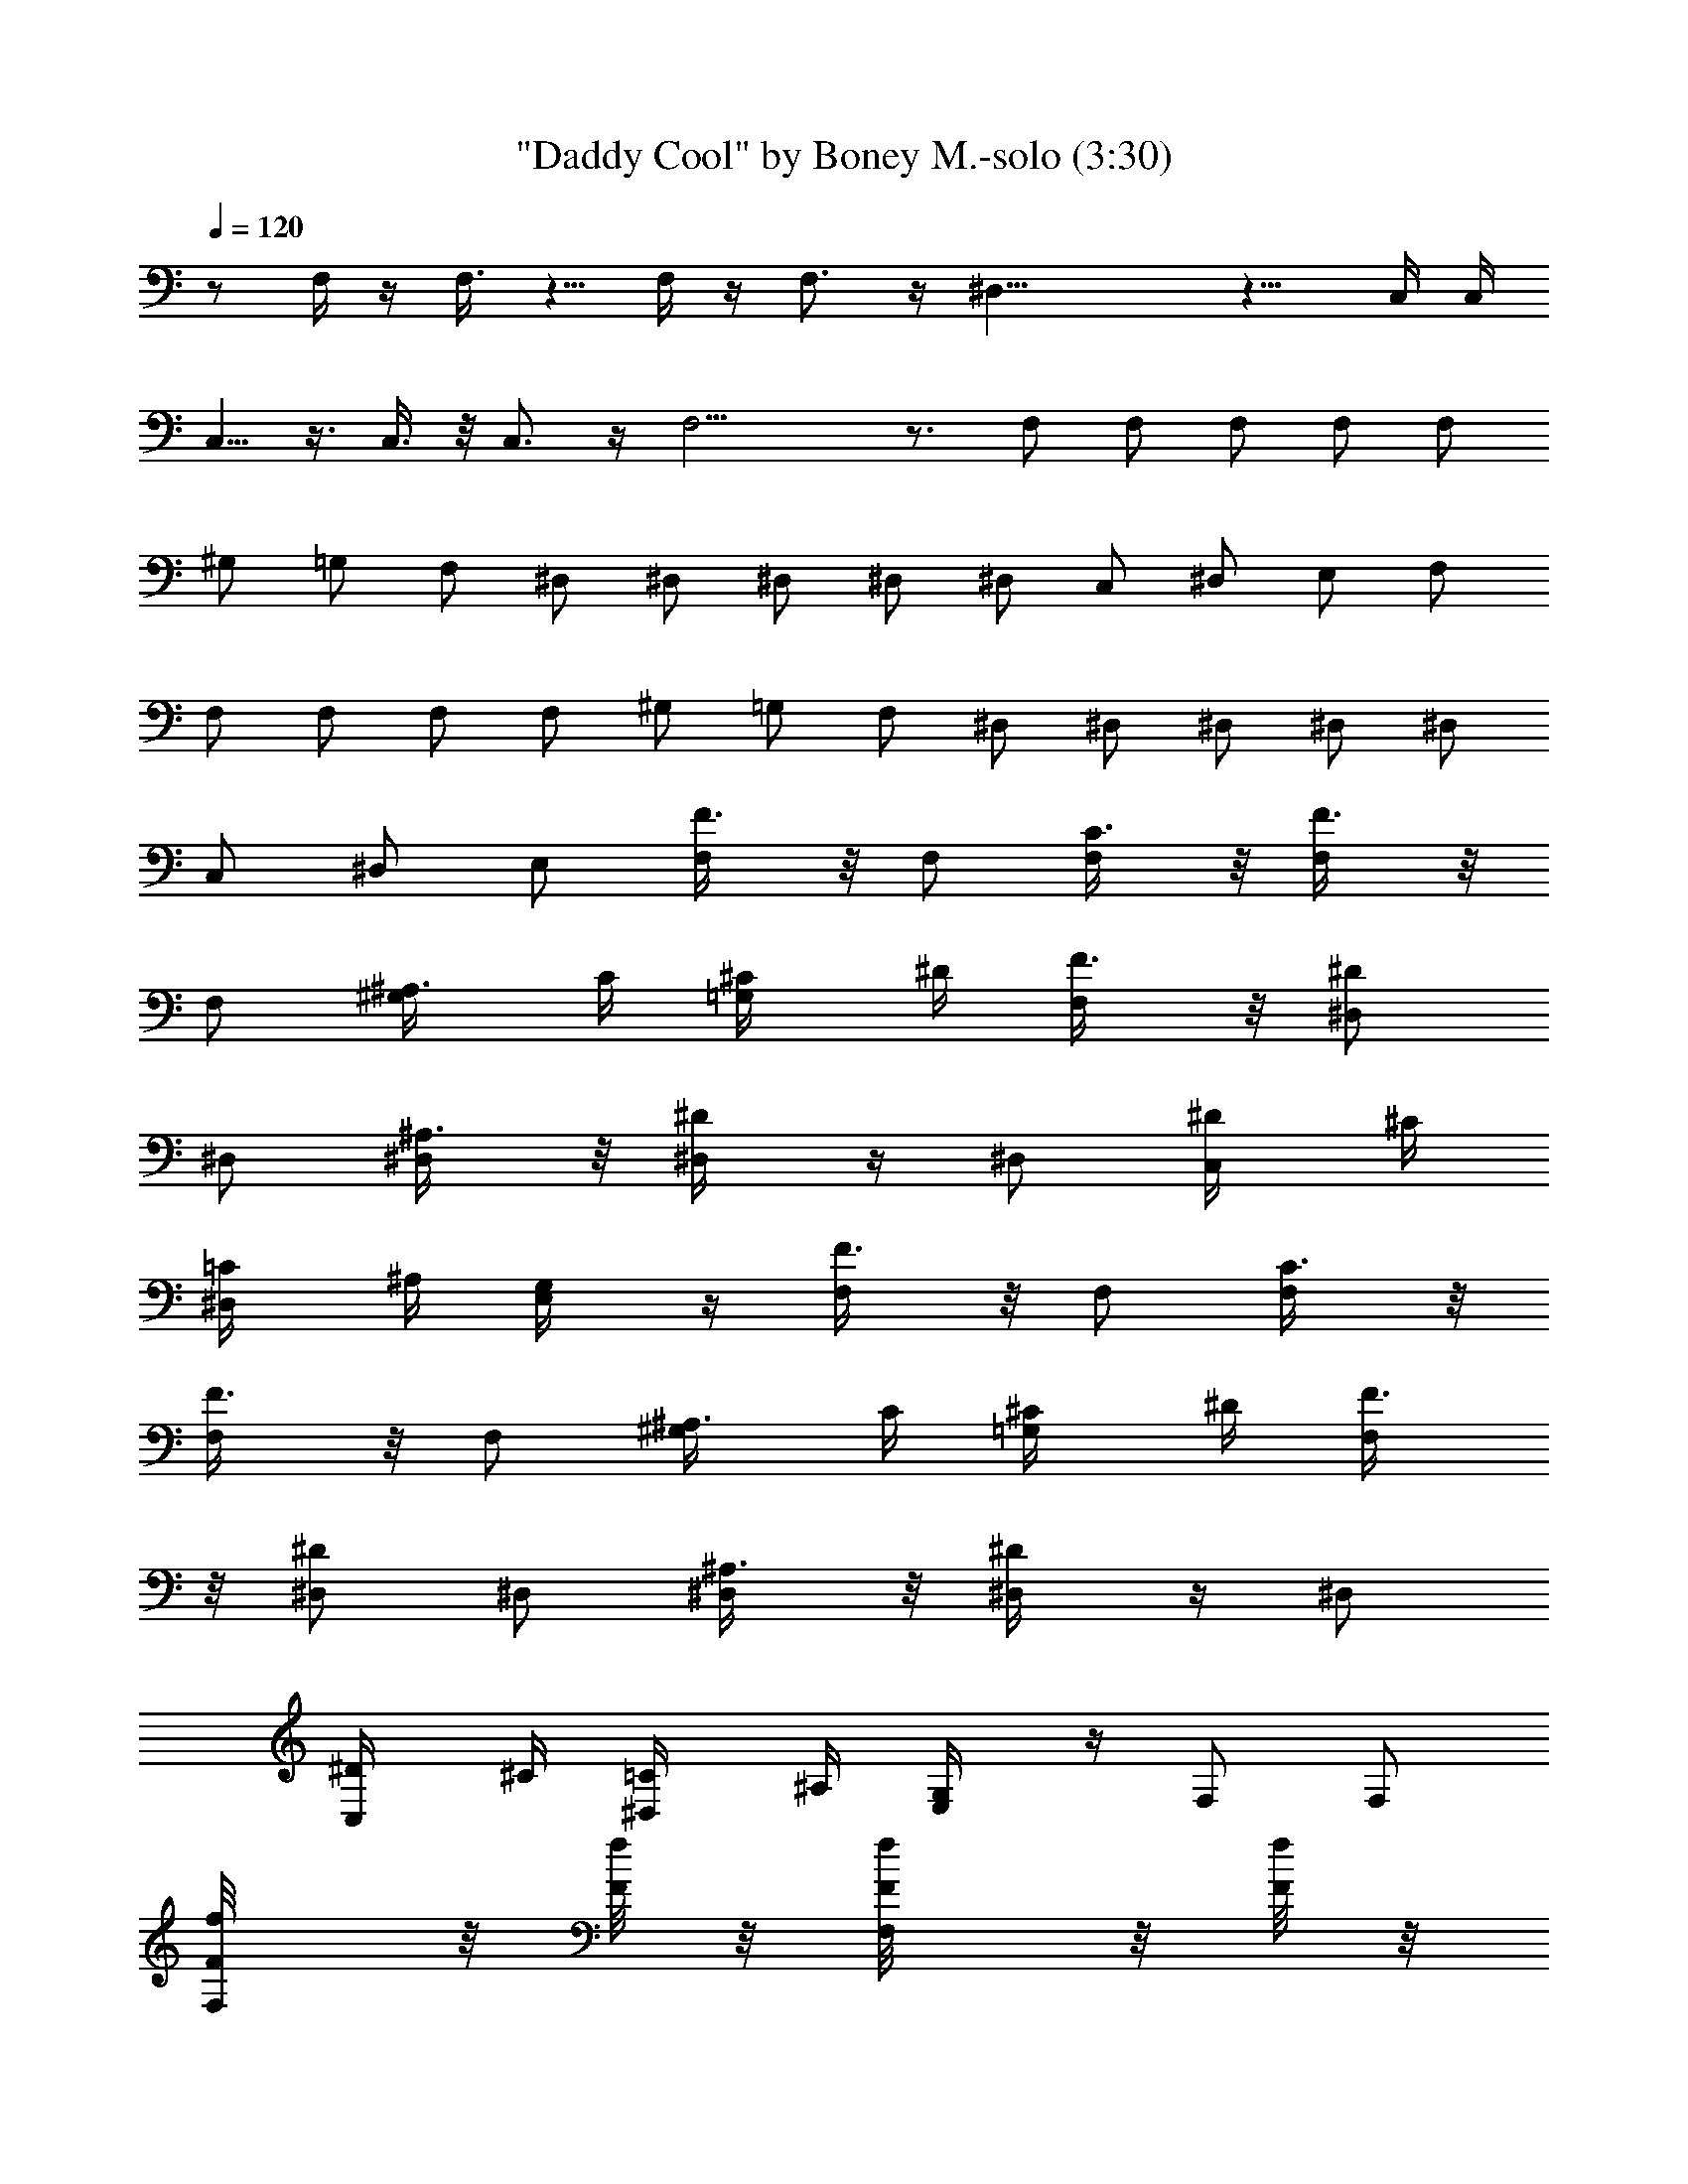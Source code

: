 X:1
T:"Daddy Cool" by Boney M.-solo (3:30)
Z:Transcribed by Nedwyrd of Landroval
%  Original file:daddycool-solo.mid
%  Transpose:-24
L:1/4
Q:120
K:C
z/2 F,/4 z/4 F,3/8 z5/8 F,/4 z/4 F,3/4 z/4 ^D,29/8 z11/8 C,/4 C,/4
C,5/8 z3/8 C,3/8 z/8 C,3/4 z/4 F,15/4 z3/4 F,/2 F,/2 F,/2 F,/2 F,/2
^G,/2 =G,/2 F,/2 ^D,/2 ^D,/2 ^D,/2 ^D,/2 ^D,/2 C,/2 ^D,/2 E,/2 F,/2
F,/2 F,/2 F,/2 F,/2 ^G,/2 =G,/2 F,/2 ^D,/2 ^D,/2 ^D,/2 ^D,/2 ^D,/2
C,/2 ^D,/2 E,/2 [F,/2F3/8] z/8 F,/2 [F,/2C3/8] z/8 [F,/2F3/8] z/8
F,/2 [^G,/2^A,3/8z/4] C/4 [=G,/2^C/4] ^D/4 [F,/2F3/8] z/8 [^D,/2^D/2]
^D,/2 [^D,/2^A,3/8] z/8 [^D,/2^D/4] z/4 ^D,/2 [C,/2^D/4] ^C/4
[^D,/2=C/4] ^A,/4 [E,/2G,/4] z/4 [F,/2F3/8] z/8 F,/2 [F,/2C3/8] z/8
[F,/2F3/8] z/8 F,/2 [^G,/2^A,3/8z/4] C/4 [=G,/2^C/4] ^D/4 [F,/2F3/8]
z/8 [^D,/2^D/2] ^D,/2 [^D,/2^A,3/8] z/8 [^D,/2^D/4] z/4 ^D,/2
[C,/2^D/4] ^C/4 [^D,/2=C/4] ^A,/4 [E,/2G,/4] z/4 F,/2 F,/2
[F,/2F/8f/8] z/8 [F/8f/8] z/8 [F,/2F/8f/8] z/8 [F/8f/8] z/8
[F,/2F/8f/4] z3/8 ^G,/2 =G,/2 F,/2 ^D,/2 ^D,/2 ^D,/2 ^D,/2 ^D,/2
[^A,/2G/4g/4] z/4 [^D,/2^d3/8^D3/8] z/8 [^A,/4^A/4=D,/2] z/4 C,/2
C,/2 [C,/2c/8C/8] z/8 [C/8c/8] z/8 [C,/2C/8c/8] z/8 [C/8c/8] z/8
[C,/2C/4c/4] z/4 C,/2 ^D,/2 [E,/2C,/2] F,/2 F,/2 F,/2 F,/2 F,/2
[C,/2C/4c/8] z/8 [^d/8^D/4] z/8 [^D,/2z/4] [^D/4^d/8] z/8
[E,/2f/8F/8] z3/8 F,/2 F,/2 [F,/2F/8f/8] z/8 [F/8f/8] z/8
[F,/2F/8f/8] z/8 [F/8f/8] z/8 [F,/2F/8f/4] z3/8 ^G,/2 =G,/2 F,/2
^D,/2 ^D,/2 ^D,/2 ^D,/2 ^D,/2 [^A,/2G/4g/4] z/4 [^D,/2^d3/8^D3/8] z/8
[^A,/4^A/4=D,/2] z/4 C,/2 C,/2 [C,/2c/8C/8] z/8 [C/8c/8] z/8
[C,/2C/8c/8] z/8 [C/8c/8] z/8 [C,/2C/4c/4] z/4 C,/2 ^D,/2 [E,/2C,/2]
F,/2 F,/2 F,/2 F,/2 F,/2 [C,/2C/4c/8] z/8 [^d/8^D/4] z/8 [^D,/2z/4]
[^D/4^d/8] z/8 [E,/2f/8F/8] z3/8 F,/2 F,/2 F,/2 F,/2 F,/2 ^G,/2 =G,/2
F,/2 ^D,/2 ^D,/2 ^D,/2 [^D,/2F,/2] [^D,z/2] [^A,/2z/4] C/4
[^D,5/8=D/4] ^D/4 [=D,/2F/4] G/4 [C,/2C27/8] C,/4 C,/4 C,/2 C,/2 C,/2
[C,3/4z/2] ^D,/2 [F,/2E,/2] F,/2 F,/2 [F,/2f/4] ^d/4 [F,/2^c/8] z/8
=c/4 [F,5/4^A/4] ^G/4 [C,/2=G/4] F/4 [^D,/2^D/4] ^C/4 [E,/2=C/8] z/8
^G,/8 z/8 F,/2 F,/2 F,/2 F,/2 F,/2 ^G,/2 =G,/2 F,/2 ^D,/2 ^D,/2 ^D,/2
[^D,/2F,/2] [^D,z/2] [^A,/2z/4] C/4 [^D,5/8=D/4] ^D/4 [=D,/2F/4] G/4
[C,/2C27/8] C,/2 C,/2 C,/2 C,/2 [C,3/4z/2] ^D,/2 [F,/2E,/2] F,/2 F,/2
[F,/2f/4] ^d/4 [F,/2^c/8] z/8 =c/4 [F,5/4^A/4] ^G/4 [C,/2=G/4] F/4
[^D,/2^D/4] ^C/4 [E,/2=C/8] z/8 ^G,/8 z/8 [F,/2F3/8] z/8 F,/2
[F,/2C3/8] z/8 [F,/2F3/8] z/8 F,/2 [^G,/2F,3/8^A,3/8z/4] C/4
[=G,/2F,3/8^C/4] ^D/4 [F,/2^D,/2F3/8] z/8 [^D,/2^D/2] ^D,/2
[^D,/2^A,3/8] z/8 [^D,/2^D/4F,/2] z/4 [^D,z/2] [^A,/2^D/4] ^C/4
[^D,/2=C/4] ^A,/4 [=D,/2G,/4] z/4 [C,/2C3/8] z/8 C,/2 [C,/2G,/2]
[C,/2C/4] z/4 C,/2 [C,/2C/8] z/8 [^D/4^D,/4] [^D,/4C,3/8] [^D/4^D,/4]
[E,/2F,/2C,/8C/4] z3/8 [F,/2F3/8] z/8 F,/2 [F,/2C,/4C3/8] z/4
[F,/2F/4] z/4 F,/2 [C,/2c/4] ^A/4 [^D,/2^G/8] z/8 =G/8 z/8 [E,/2F/8]
z/8 ^D/8 z/8 [F,/2F/4] z/4 F,/2 [F,/2C/2] [F,/2F/4] z/4 F,/2
[^G,/2F,3/8^A,/4] C/4 [=G,/2^C/4F,3/8] ^D/4 [F,/2F3/8^D,/2] z/8
[^D,/2^D3/8] z/8 ^D,/2 [^D,/2^A,3/8] z/8 [^D,/2^D/4F,/2] z/4 [^D,z/2]
[^A,/2^D3/8z/4] ^C/4 [^D,/2=C/4] ^A,/4 [=D,/2G,3/8] z/8 [C,/2C/4] z/4
C,/2 [C,/2G,/2] [C,/2C/4] z/4 C,/2 [C,/2G,/4] C/4 [^D,/2C,3/8z/4] C/4
[E,/2G,/8F,/2] z3/8 [F,/2F3/8] z/8 F,/2 [F,/2C3/8] z/8 [F,/2F/4] z/4
F,/2 F,/2 F,/2 F,/2 F,/2 F,/2 [F,/2F/8f/8] z/8 [F/8f/8] z/8
[F,/2F/8f/8] z/8 [F/8f/8] z/8 [F,/2F/8f/4] z3/8 ^G,/2 =G,/2 F,/2
^D,/2 ^D,/2 ^D,/2 ^D,/2 ^D,/2 [^A,/2G/4g/4] z/4 [^D,/2^d3/8^D3/8] z/8
[^A,/4^A/4=D,/2] z/4 C,/2 C,/2 [C,/2c/8C/8] z/8 [C/8c/8] z/8
[C,/2C/8c/8] z/8 [C/8c/8] z/8 [C,/2C/4c/4] z/4 C,/2 ^D,/2 [E,/2C,/2]
F,/2 F,/2 F,/2 F,/2 F,/2 [C,/2C/4c/8] z/8 [^d/8^D/4] z/8 [^D,/2z/4]
[^D/4^d/8] z/8 [E,/2f/8F/8] z3/8 F,/2 F,/2 [F,/2F/8f/8] z/8 [F/8f/8]
z/8 [F,/2F/8f/8] z/8 [F/8f/8] z/8 [F,/2F/8f/4] z3/8 ^G,/2 =G,/2 F,/2
^D,/2 ^D,/2 ^D,/2 ^D,/2 ^D,/2 [^A,/2G/4g/4] z/4 [^D,/2^d3/8^D3/8] z/8
[^A,/4^A/4=D,/2] z/4 C,/2 C,/2 [C,/2c/8C/8] z/8 [C/8c/8] z/8
[C,/2C/8c/8] z/8 [C/8c/8] z/8 [C,/2C/4c/4] z/4 C,/2 ^D,/2 [E,/2C,/2]
F,/2 F,/2 F,/2 F,/2 F,/2 [C,/2C/4c/8] z/8 [^d/8^D/4] z/8 [^D,/2z/4]
[^D/4^d/8] z/8 [E,/2f/8F/8] z3/8 F,/2 F,/2 F,/2 F,/2 F,/2 ^G,/2 =G,/2
F,/2 ^D,/2 ^D,/2 ^D,/2 [^D,/2F,/2] [^D,z/2] [^A,/2z/4] C/4
[^D,5/8=D/4] ^D/4 [=D,/2F/4] G/4 [C,/2C27/8] C,/4 C,/4 C,/2 C,/2 C,/2
[C,3/4z/2] ^D,/2 [F,/2E,/2] F,/2 F,/2 [F,/2f/4] ^d/4 [F,/2^c/8] z/8
=c/4 [F,5/4^A/4] ^G/4 [C,/2=G/4] F/4 [^D,/2^D/4] ^C/4 [E,/2=C/8] z/8
^G,/8 z/8 F,/2 F,/2 F,/2 F,/2 F,/2 ^G,/2 =G,/2 F,/2 ^D,/2 ^D,/2 ^D,/2
[^D,/2F,/2] [^D,z/2] [^A,/2z/4] C/4 [^D,5/8=D/4] ^D/4 [=D,/2F/4] G/4
[C,/2C27/8] C,/2 C,/2 C,/2 C,/2 [C,3/4z/2] ^D,/2 [F,/2E,/2] F,/2 F,/2
[F,/2f/4] ^d/4 [F,/2^c/8] z/8 =c/4 [F,5/4^A/4] ^G/4 [C,/2=G/4] F/4
[^D,/2^D/4] ^C/4 [E,/2=C/8] z/8 ^G,/8 z/8 [F,/2F3/8] z/8 F,/2
[F,/2C3/8] z/8 [F,/2F3/8] z/8 F,/2 [^G,/2F,3/8^A,3/8z/4] C/4
[=G,/2F,3/8^C/4] ^D/4 [F,/2^D,/2F3/8] z/8 [^D,/2^D/2] ^D,/2
[^D,/2^A,3/8] z/8 [^D,/2^D/4F,/2] z/4 [^D,z/2] [^A,/2^D/4] ^C/4
[^D,/2=C/4] ^A,/4 [=D,/2G,/4] z/4 [C,/2C3/8] z/8 C,/2 [C,/2G,/2]
[C,/2C/4] z/4 C,/2 [C,/2C/8] z/8 [^D/4^D,/4] [^D,/4C,3/8] [^D/4^D,/4]
[E,/2F,/2C,/8C/4] z3/8 [F,/2F3/8] z/8 F,/2 [F,/2C,/4C3/8] z/4
[F,/2F/4] z/4 F,/2 [C,/2c/4] ^A/4 [^D,/2^G/8] z/8 =G/8 z/8 [E,/2F/8]
z/8 ^D/8 z/8 [F,/2F/4] z/4 F,/2 [F,/2C/2] [F,/2F/4] z/4 F,/2
[^G,/2F,3/8^A,/4] C/4 [=G,/2^C/4F,3/8] ^D/4 [F,/2F3/8^D,/2] z/8
[^D,/2^D3/8] z/8 ^D,/2 [^D,/2^A,3/8] z/8 [^D,/2^D/4F,/2] z/4 [^D,z/2]
[^A,/2^D3/8z/4] ^C/4 [^D,/2=C/4] ^A,/4 [=D,/2G,3/8] z/8 [C,/2C/4] z/4
C,/2 [C,/2G,/2] [C,/2C/4] z/4 C,/2 [C,/2G,/4] C/4 [^D,/2C,3/8z/4] C/4
[E,/2G,/8F,/2] z3/8 [F,/2F3/8] z/8 F,/2 [F,/2C3/8] z/8 [F,/2F/4] z/4
F,/2 F,/2 F,/2 F,/2 F,/2 F,/2 [F,/2F/8f/8] z/8 [F/8f/8] z/8
[F,/2F/8f/8] z/8 [F/8f/8] z/8 [F,/2F/8f/4] z3/8 ^G,/2 =G,/2 F,/2
^D,/2 ^D,/2 ^D,/2 ^D,/2 ^D,/2 [^A,/2G/4g/4] z/4 [^D,/2^d3/8^D3/8] z/8
[^A,/4^A/4=D,/2] z/4 C,/2 C,/2 [C,/2c/8C/8] z/8 [C/8c/8] z/8
[C,/2C/8c/8] z/8 [C/8c/8] z/8 [C,/2C/4c/4] z/4 C,/2 ^D,/2 [E,/2C,/2]
F,/2 F,/2 F,/2 F,/2 F,/2 [C,/2C/4c/8] z/8 [^d/8^D/4] z/8 [^D,/2z/4]
[^D/4^d/8] z/8 [E,/2f/8F/8] z3/8 F,/2 F,/2 [F,/2F/8f/8] z/8 [F/8f/8]
z/8 [F,/2F/8f/8] z/8 [F/8f/8] z/8 [F,/2F/8f/4] z3/8 ^G,/2 =G,/2 F,/2
^D,/2 ^D,/2 ^D,/2 ^D,/2 ^D,/2 [^A,/2G/4g/4] z/4 [^D,/2^d3/8^D3/8] z/8
[^A,/4^A/4=D,/2] z/4 C,/2 C,/2 [C,/2c/8C/8] z/8 [C/8c/8] z/8
[C,/2C/8c/8] z/8 [C/8c/8] z/8 [C,/2C/4c/4] z/4 C,/2 ^D,/2 [E,/2C,/2]
F,/2 F,/2 F,/2 F,/2 F,/2 [C,/2C/4c/8] z/8 [^d/8^D/4] z/8 [^D,/2z/4]
[^D/4^d/8] z/8 [E,/2f/8F/8] z3/8 [F,2F9/8z] [^G,9/8^G9/8z]
[^A,^A^D,2] [^D^d] [^C^c^C,4] [F,/2F/2] [=G,/2=G/2] [^G,/2^G/2]
[^D,/2^D/2] [=C,/2=C/2] [^D,3/8^D3/8] z/8 [F,4F] [^G,^G] [C=c] [Ff]
[^D^d^D,3] [^A,^A] [=G,=G] [^D,^D] [^G2^G,2^C,4] [^c2z] f F,/2 F,/2
[F,/2F/8f/8] z/8 [F/8f/8] z/8 [F,/2F/8f/8] z/8 [F/8f/8] z/8
[F,/2F/8f/4] z3/8 ^G,/2 =G,/2 F,/2 ^D,/2 ^D,/2 ^D,/2 ^D,/2 ^D,/2
[^A,/2=G/4g/4] z/4 [^D,/2^d3/8^D3/8] z/8 [^A,/4^A/4=D,/2] z/4 =C,/2
C,/2 [C,/2=c/8C/8] z/8 [C/8c/8] z/8 [C,/2C/8c/8] z/8 [C/8c/8] z/8
[C,/2C/4c/4] z/4 C,/2 ^D,/2 [E,/2C,/2] F,/2 F,/2 F,/2 F,/2 F,/2
[C,/2C/4c/8] z/8 [^d/8^D/4] z/8 [^D,/2z/4] [^D/4^d/8] z/8
[E,/2f/8F/8] z3/8 F,/2 F,/2 [F,/2F/8f/8] z/8 [F/8f/8] z/8
[F,/2F/8f/8] z/8 [F/8f/8] z/8 [F,/2F/8f/4] z3/8 ^G,/2 =G,/2 F,/2
^D,/2 ^D,/2 ^D,/2 ^D,/2 ^D,/2 [^A,/2G/4g/4] z/4 [^D,/2^d3/8^D3/8] z/8
[^A,/4^A/4=D,/2] z/4 C,/2 C,/2 [C,/2c/8C/8] z/8 [C/8c/8] z/8
[C,/2C/8c/8] z/8 [C/8c/8] z/8 [C,/2C/4c/4] z/4 C,/2 ^D,/2 [E,/2C,/2]
F,/2 F,/2 F,/2 F,/2 F,/2 [C,/2C/4c/8] z/8 [^d/8^D/4] z/8 [^D,/2z/4]
[^D/4^d/8] z/8 [E,/2f/8F/8] z3/8 F,/2 F,/2 F,/2 F,/2 F,/2 ^G,/2 =G,/2
F,/2 ^D,/2 ^D,/2 ^D,/2 ^D,/2 ^D,/2 C,/2 ^D,/2 E,/2 F,/2 F,/2 F,/2
F,/2 F,/2 ^G,/2 =G,/2 F,/2 ^D,/2 ^D,/2 ^D,/2 ^D,/2 ^D,/2 C,/2 ^D,/2
E,/2 [F,/2F3/8] z/8 F,/2 [F,/2C3/8] z/8 [F,/2F3/8] z/8 F,/2
[^G,/2^A,3/8z/4] C/4 [=G,/2^C/4] ^D/4 [F,/2F3/8] z/8 [^D,/2^D/2]
^D,/2 [^D,/2^A,3/8] z/8 [^D,/2^D/4] z/4 ^D,/2 [C,/2^D/4] ^C/4
[^D,/2=C/4] ^A,/4 [E,/2G,/4] z/4 [F,/2F3/8] z/8 F,/2 [F,/2C3/8] z/8
[F,/2F3/8] z/8 F,/2 [^G,/2^A,3/8z/4] C/4 [=G,/2^C/4] ^D/4 [F,/2F3/8]
z/8 [^D,/2^D/2] ^D,/2 [^D,/2^A,3/8] z/8 [^D,/2^D/4] z/4 ^D,/2
[C,/2^D/4] ^C/4 [^D,/2=C/4] ^A,/4 [E,/2G,/4] z/4 F,/2 F,/2 F,/2 F,/2
F,/2 ^G,/2 =G,/2 F,/2 ^D,/2 ^D,/2 ^D,/2 [^D,/2F,/2] [^D,z/2]
[^A,/2z/4] C/4 [^D,5/8=D/4] ^D/4 [=D,/2F/4] G/4 [C,/2C27/8] C,/4 C,/4
C,/2 C,/2 C,/2 [C,3/4z/2] ^D,/2 [F,/2E,/2] F,/2 F,/2 [F,/2f/4] ^d/4
[F,/2^c/8] z/8 =c/4 [F,5/4^A/4] ^G/4 [C,/2=G/4] F/4 [^D,/2^D/4] ^C/4
[E,/2=C/8] z/8 ^G,/8 z/8 F,/2 F,/2 F,/2 F,/2 F,/2 ^G,/2 =G,/2 F,/2
^D,/2 ^D,/2 ^D,/2 [^D,/2F,/2] [^D,z/2] [^A,/2z/4] C/4 [^D,5/8=D/4]
^D/4 [=D,/2F/4] G/4 [C,/2C27/8] C,/2 C,/2 C,/2 C,/2 [C,3/4z/2] ^D,/2
[F,/2E,/2] F,/2 F,/2 [F,/2f/4] ^d/4 [F,/2^c/8] z/8 =c/4 [F,5/4^A/4]
^G/4 [C,/2=G/4] F/4 [^D,/2^D/4] ^C/4 [E,/2=C/8] z/8 ^G,/8 z/8
[F,/2F3/8] z/8 F,/2 [F,/2C3/8] z/8 [F,/2F3/8] z/8 F,/2
[^G,/2F,3/8^A,3/8z/4] C/4 [=G,/2F,3/8^C/4] ^D/4 [F,/2^D,/2F3/8] z/8
[^D,/2^D/2] ^D,/2 [^D,/2^A,3/8] z/8 [^D,/2^D/4F,/2] z/4 [^D,z/2]
[^A,/2^D/4] ^C/4 [^D,/2=C/4] ^A,/4 [=D,/2G,/4] z/4 [C,/2C3/8] z/8
C,/2 [C,/2G,/2] [C,/2C/4] z/4 C,/2 [C,/2C/8] z/8 [^D/4^D,/4]
[^D,/4C,3/8] [^D/4^D,/4] [E,/2F,/2C,/8C/4] z3/8 [F,/2F3/8] z/8 F,/2
[F,/2C,/4C3/8] z/4 [F,/2F/4] z/4 F,/2 [C,/2c/4] ^A/4 [^D,/2^G/8] z/8
=G/8 z/8 [E,/2F/8] z/8 ^D/8 z/8 [F,/2F/4] z/4 F,/2 [F,/2C/2]
[F,/2F/4] z/4 F,/2 [^G,/2F,3/8^A,/4] C/4 [=G,/2^C/4F,3/8] ^D/4
[F,/2F3/8^D,/2] z/8 [^D,/2^D3/8] z/8 ^D,/2 [^D,/2^A,3/8] z/8
[^D,/2^D/4F,/2] z/4 [^D,z/2] [^A,/2^D3/8z/4] ^C/4 [^D,/2=C/4] ^A,/4
[=D,/2G,3/8] z/8 [C,/2C/8] z/8 C/8 z/8 [C,/2z/4] C/8 z/8 [C/8C,/2]
z3/8 [C/8C,/2] z/8 C/8 z/8 [C,/2z/4] C/8 z/8 [C/8C,/2] z3/8
[C/8^D,/2C,3/8] z3/8 [C/8E,/2F,29/8] z3/8 F/8 z3/8 F/8 